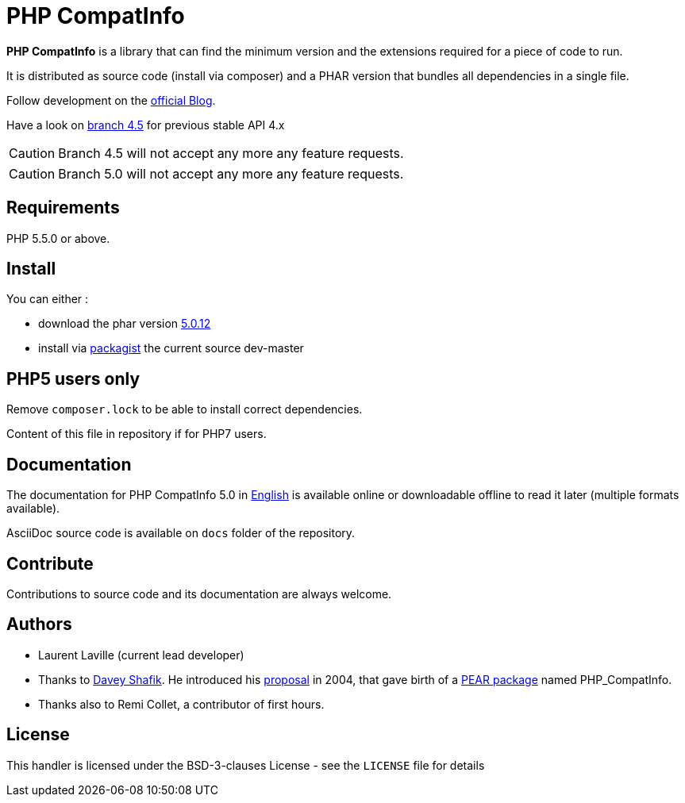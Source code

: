 = PHP CompatInfo

**PHP CompatInfo** is a library that
can find the minimum version and the extensions required for a piece of code to run.

It is distributed as source code (install via composer) and a PHAR version
that bundles all dependencies in a single file.

Follow development on the http://php5.laurent-laville.org/compatinfo/blog[official Blog].

Have a look on https://github.com/llaville/php-compat-info/tree/4.5[branch 4.5] for previous stable API 4.x

CAUTION: Branch 4.5 will not accept any more any feature requests.

CAUTION: Branch 5.0 will not accept any more any feature requests.

== Requirements

PHP 5.5.0 or above.

== Install

You can either :

* download the phar version http://bartlett.laurent-laville.org/get/phpcompatinfo-5.0.12.phar[5.0.12]
* install via https://packagist.org/packages/bartlett/php-compatinfo/[packagist] the current source dev-master

== PHP5 users only

Remove `composer.lock` to be able to install correct dependencies.

Content of this file in repository if for PHP7 users.

== Documentation

The documentation for PHP CompatInfo 5.0
in http://php5.laurent-laville.org/compatinfo/manual/5.0/en/[English]
is available online or downloadable offline to read it later (multiple formats available).

AsciiDoc source code is available on `docs` folder of the repository.

== Contribute

Contributions to source code and its documentation are always welcome.

== Authors

* Laurent Laville (current lead developer)
* Thanks to https://github.com/dshafik[Davey Shafik].
  He introduced his http://pear.php.net/pepr/pepr-proposal-show.php?id=27[proposal] in 2004,
  that gave birth of a http://pear.php.net/package/PHP_CompatInfo[PEAR package] named PHP_CompatInfo.
* Thanks also to Remi Collet, a contributor of first hours.

== License

This handler is licensed under the BSD-3-clauses License - see the `LICENSE` file for details
